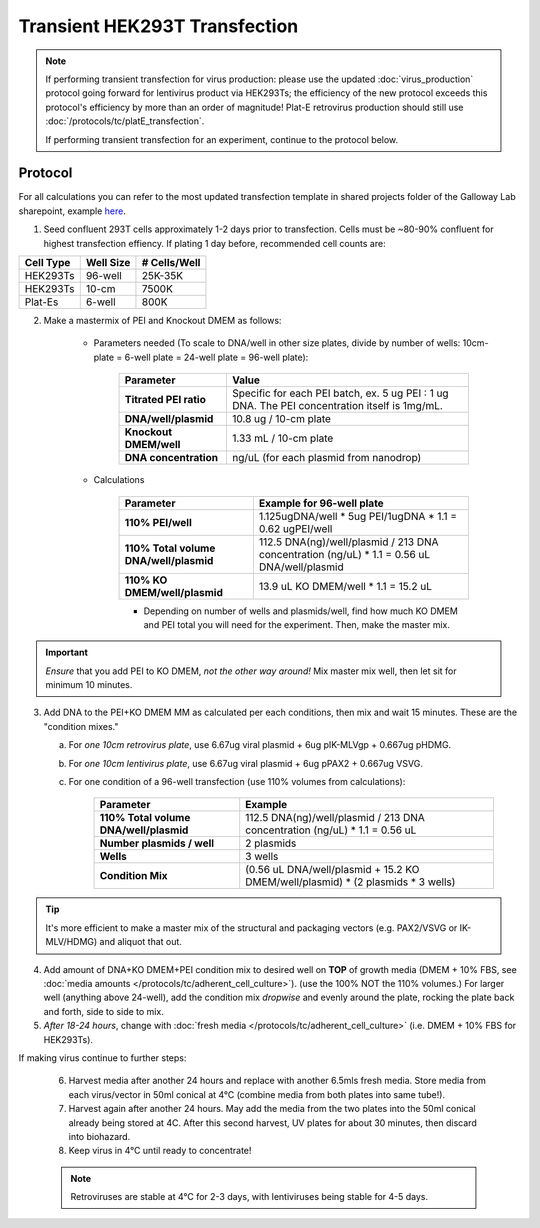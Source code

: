 =======================================
Transient HEK293T Transfection
=======================================
.. note::
	If performing transient transfection for virus production: please use the updated :doc:`virus_production` protocol going forward for lentivirus product via HEK293Ts; the efficiency of the new protocol
	exceeds this protocol's efficiency by more than an order of magnitude! Plat-E retrovirus production
	should still use :doc:`/protocols/tc/platE_transfection`.

	If performing transient transfection for an experiment, continue to the protocol below.

Protocol
--------

For all calculations you can refer to the most updated transfection template in shared projects folder of the Galloway Lab sharepoint, example `here <../../_static/files/2021.08.31_TransfectionTemplate.xlsx>`_.

1.	Seed confluent 293T cells approximately 1-2 days prior to transfection.  Cells must be ~80-90% confluent for highest transfection effiency. If plating 1 day before, recommended cell counts are:

=============== ================= ===============
**Cell Type**    **Well Size**     **# Cells/Well**
=============== ================= ===============
HEK293Ts        96-well             25K-35K
HEK293Ts        10-cm               7500K
Plat-Es         6-well                800K
=============== ================= ===============

2.	Make a mastermix of PEI and Knockout DMEM as follows:

  		- Parameters needed (To scale to DNA/well in other size plates, divide by number of wells: 10cm-plate = 6-well plate = 24-well plate = 96-well plate):

			================================ ===============
			**Parameter**    					**Value**
			================================ ===============
			    **Titrated PEI ratio**			Specific for each PEI batch, ex. 5 ug PEI : 1 ug DNA. The PEI concentration itself is 1mg/mL.
				**DNA/well/plasmid**			10.8 ug / 10-cm plate
				**Knockout DMEM/well**			1.33 mL / 10-cm plate
				**DNA concentration**			ng/uL (for each plasmid from nanodrop)
			================================ ===============

  		- Calculations

  			========================================= ===============
			**Parameter**    					    		**Example for 96-well plate**
			========================================= ===============
			  **110% PEI/well**						    	1.125ugDNA/well * 5ug PEI/1ugDNA * 1.1 = 0.62 ugPEI/well
			  **110% Total volume DNA/well/plasmid**			112.5 DNA(ng)/well/plasmid / 213 DNA concentration (ng/uL) * 1.1 = 0.56 uL DNA/well/plasmid
			  **110% KO DMEM/well/plasmid**					13.9 uL KO DMEM/well * 1.1 = 15.2 uL
			========================================= ===============

			- Depending on number of wells and plasmids/well, find how much KO DMEM and PEI total you will need for the experiment. Then, make the master mix.

.. important::
	*Ensure* that you add PEI to KO DMEM, *not the other way around!*
	Mix master mix well, then let sit for minimum 10 minutes.

3.	Add DNA to the PEI+KO DMEM MM as calculated per each  conditions, then mix and wait 15 minutes. These are the "condition mixes."

	a. For *one 10cm retrovirus plate*, use 6.67ug viral plasmid + 6ug pIK-MLVgp + 0.667ug pHDMG.
	b. For *one 10cm lentivirus plate*, use 6.67ug viral plasmid + 6ug pPAX2 + 0.667ug VSVG.
	c. For one condition of a 96-well transfection (use 110% volumes from calculations):

			========================================= ===============
			**Parameter**    					    	**Example**
			========================================= ===============
			  **110% Total volume DNA/well/plasmid**	112.5 DNA(ng)/well/plasmid / 213 DNA concentration (ng/uL) * 1.1 = 0.56 uL
			  **Number plasmids / well**					2 plasmids
			  **Wells**										3 wells
			  **Condition Mix**							(0.56 uL DNA/well/plasmid + 15.2 KO DMEM/well/plasmid) * (2 plasmids * 3 wells)
			========================================= ===============

.. tip::
	It's more efficient to make a master mix of the structural and packaging vectors (e.g. PAX2/VSVG or IK-MLV/HDMG) and aliquot that out.


4.	Add amount of DNA+KO DMEM+PEI condition mix to desired well on **TOP** of growth media (DMEM + 10% FBS, see :doc:`media amounts </protocols/tc/adherent_cell_culture>`). (use the 100% NOT the 110% volumes.) For larger well (anything above 24-well), add the condition mix *dropwise* and evenly around the plate, rocking the plate back and forth, side to side to mix.
5.	*After 18-24 hours*, change with :doc:`fresh media </protocols/tc/adherent_cell_culture>` (i.e. DMEM + 10% FBS for HEK293Ts).

If making virus continue to further steps:

		6.	Harvest media after another 24 hours and replace with another 6.5mls fresh media. Store media from each virus/vector in 50ml conical at 4°C (combine media from both plates into same tube!).
		7.	Harvest again after another 24 hours.  May add the media from the two plates into the 50ml conical already being stored at 4C.  After this second harvest, UV plates for about 30 minutes, then discard into biohazard.
		8.	Keep virus in 4°C until ready to concentrate!

		.. note::
			Retroviruses are stable at 4°C for 2-3 days, with lentiviruses being stable for 4-5 days.
